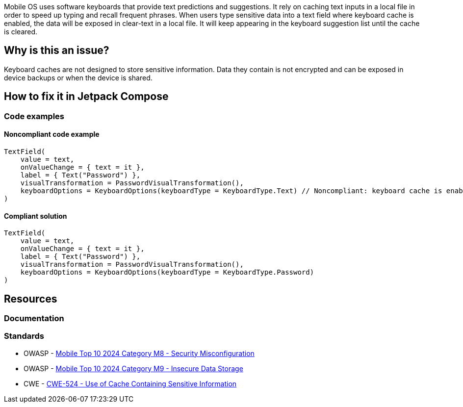 Mobile OS uses software keyboards that provide text predictions and suggestions. It rely on caching text inputs in a local file in order to speed up typing and recall frequent phrases. When users type sensitive data into a text field where keyboard cache is enabled, the data will be exposed in clear-text in a local file. It will keep appearing in the keyboard suggestion list until the cache is cleared.

== Why is this an issue?

Keyboard caches are not designed to store sensitive information. Data they contain is not encrypted and can be exposed in device backups or when the device is shared.

== How to fix it in Jetpack Compose

=== Code examples

==== Noncompliant code example

[source,kotlin,diff-id=1,diff-type=noncompliant]
----
TextField(
    value = text,
    onValueChange = { text = it },
    label = { Text("Password") },
    visualTransformation = PasswordVisualTransformation(),
    keyboardOptions = KeyboardOptions(keyboardType = KeyboardType.Text) // Noncompliant: keyboard cache is enabled
)
----

==== Compliant solution

[source,kotlin,diff-id=1,diff-type=compliant]
----
TextField(
    value = text,
    onValueChange = { text = it },
    label = { Text("Password") },
    visualTransformation = PasswordVisualTransformation(),
    keyboardOptions = KeyboardOptions(keyboardType = KeyboardType.Password)
)
----


== Resources

=== Documentation

=== Standards

* OWASP - https://owasp.org/www-project-mobile-top-10/2023-risks/m8-security-misconfiguration[Mobile Top 10 2024 Category M8 - Security Misconfiguration]
* OWASP - https://owasp.org/www-project-mobile-top-10/2023-risks/m9-insecure-data-storage[Mobile Top 10 2024 Category M9 - Insecure Data Storage]
* CWE - https://cwe.mitre.org/data/definitions/524[CWE-524 - Use of Cache Containing Sensitive Information]


ifdef::env-github,rspecator-view[]

'''
== Implementation Specification
(visible only on this page)

=== Message

* If `keyboardOptions` is set
** Set the `keyboardType` to `KeyboardType.Password` to disable the keyboard cache
* If `keyboardOptions` is not set, 
** Set `keyboardOptions` to disable the keyboard cache

=== Highlighting

* Main location
** If `keyboardOptions` is set, highlight the `keyboardOptions` argument value
** If `keyboardOptions` is not set, highlight the `TextField` or `OutlinedTextField` constructor
* Secondary location 
** Highlight the call to `PasswordVisualTransformation`


endif::env-github,rspecator-view[]
